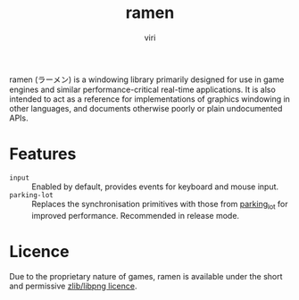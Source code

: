 #+title: ramen
#+author: viri
#+email: hi@viri.moe

ramen (ラーメン) is a windowing library primarily designed for use in game engines and similar performance-critical real-time applications. It is also intended to act as a reference for implementations of graphics windowing in other languages, and documents otherwise poorly or plain undocumented APIs.

* Features
- =input= :: Enabled by default, provides events for keyboard and mouse input.
- =parking-lot= :: Replaces the synchronisation primitives with those from [[https://github.com/Amanieu/parking_lot][parking_lot]] for improved performance. Recommended in release mode.
* Licence
Due to the proprietary nature of games, ramen is available under the short and permissive [[./LICENCE.org][zlib/libpng licence]].
